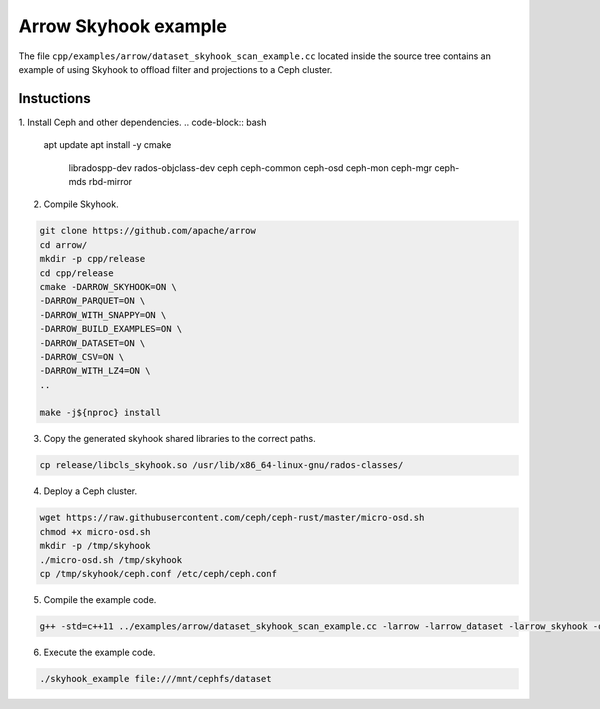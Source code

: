 .. Licensed to the Apache Software Foundation (ASF) under one
.. or more contributor license agreements.  See the NOTICE file
.. distributed with this work for additional information
.. regarding copyright ownership.  The ASF licenses this file
.. to you under the Apache License, Version 2.0 (the
.. "License"); you may not use this file except in compliance
.. with the License.  You may obtain a copy of the License at

..   http://www.apache.org/licenses/LICENSE-2.0

.. Unless required by applicable law or agreed to in writing,
.. software distributed under the License is distributed on an
.. "AS IS" BASIS, WITHOUT WARRANTIES OR CONDITIONS OF ANY
.. KIND, either express or implied.  See the License for the
.. specific language governing permissions and limitations
.. under the License.

.. default-domain:: cpp
.. highlight:: cpp

Arrow Skyhook example
=========================

The file ``cpp/examples/arrow/dataset_skyhook_scan_example.cc``
located inside the source tree contains an example of using Skyhook to 
offload filter and projections to a Ceph cluster.

Instuctions
--------------------

1. Install Ceph and other dependencies.
.. code-block:: bash

    apt update 
    apt install -y cmake \
                    libradospp-dev \
                    rados-objclass-dev \
                    ceph \
                    ceph-common \
                    ceph-osd \
                    ceph-mon \
                    ceph-mgr \
                    ceph-mds \
                    rbd-mirror

2. Compile Skyhook.

.. code-block:: bash

    git clone https://github.com/apache/arrow
    cd arrow/
    mkdir -p cpp/release
    cd cpp/release
    cmake -DARROW_SKYHOOK=ON \
    -DARROW_PARQUET=ON \
    -DARROW_WITH_SNAPPY=ON \
    -DARROW_BUILD_EXAMPLES=ON \
    -DARROW_DATASET=ON \
    -DARROW_CSV=ON \
    -DARROW_WITH_LZ4=ON \
    ..

    make -j${nproc} install

3. Copy the generated skyhook shared libraries to the correct paths.

.. code-block:: bash
    
    cp release/libcls_skyhook.so /usr/lib/x86_64-linux-gnu/rados-classes/

4. Deploy a Ceph cluster.

.. code-block:: bash

    wget https://raw.githubusercontent.com/ceph/ceph-rust/master/micro-osd.sh
    chmod +x micro-osd.sh
    mkdir -p /tmp/skyhook
    ./micro-osd.sh /tmp/skyhook
    cp /tmp/skyhook/ceph.conf /etc/ceph/ceph.conf

5. Compile the example code.

.. code-block:: bash
    
    g++ -std=c++11 ../examples/arrow/dataset_skyhook_scan_example.cc -larrow -larrow_dataset -larrow_skyhook -o skyhook_example

6. Execute the example code.

.. code-block:: bash
    
    ./skyhook_example file:///mnt/cephfs/dataset
